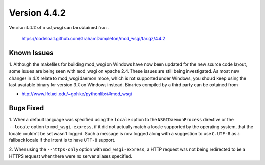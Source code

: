 =============
Version 4.4.2
=============

Version 4.4.2 of mod_wsgi can be obtained from:

  https://codeload.github.com/GrahamDumpleton/mod_wsgi/tar.gz/4.4.2

Known Issues
------------

1. Although the makefiles for building mod_wsgi on Windows have now been
updated for the new source code layout, some issues are being seen with
mod_wsgi on Apache 2.4. These issues are still being investigated. As
most new changes in 4.X relate to mod_wsgi daemon mode, which is not
supported under Windows, you should keep using the last available binary
for version 3.X on Windows instead. Binaries compiled by a third party
can be obtained from:

* http://www.lfd.uci.edu/~gohlke/pythonlibs/#mod_wsgi

Bugs Fixed
----------

1. When a default language was specified using the ``locale`` option to
the ``WSGIDaemonProcess`` directive or the ``--locale`` option to
``mod_wsgi-express``, if it did not actually match a locale supported by
the operating system, that the locale couldn't be set wasn't logged. Such
a message is now logged along with a suggestion to use ``C.UTF-8`` as a
fallback locale if the intent is to have ``UTF-8`` support.

2. When using the ``--https-only`` option with ``mod_wsgi-express``, a HTTP
request was not being redirected to be a HTTPS request when there were no
server aliases specified.
